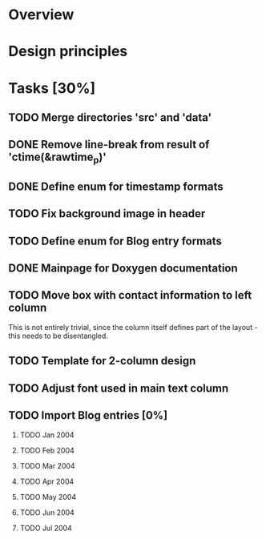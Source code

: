 #+STARTUP: indent
#+OPTIONS: H:2

* Overview

* Design principles

* Tasks [30%]
** TODO Merge directories 'src' and 'data'
** DONE Remove line-break from result of 'ctime(&rawtime_p)'
** DONE Define enum for timestamp formats
** TODO Fix background image in header
** TODO Define enum for Blog entry formats
** DONE Mainpage for Doxygen documentation
** TODO Move box with contact information to left column
This is not entirely trivial, since the column itself defines part of
the layout - this needs to be disentangled.
** TODO Template for 2-column design
** TODO Adjust font used in main text column
** TODO Import Blog entries [0%]
*** TODO Jan 2004
*** TODO Feb 2004
*** TODO Mar 2004
*** TODO Apr 2004
*** TODO May 2004
*** TODO Jun 2004
*** TODO Jul 2004
